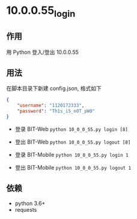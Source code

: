 * 10.0.0.55_login

** 作用
   用 Python 登入/登出 10.0.0.55

** 用法
   在脚本目录下新建 config.json, 格式如下

   #+begin_src json :results output
     {
         "username": "1120172333",
         "password": "Th1s_i5_n0T_pW0"
     }
   #+end_src

   - 登录 BIT-Web =python 10_0_0_55.py login [8]=
   - 登出 BIT-Web =python 10_0_0_55.py logout [8]=

   - 登录 BIT-Mobile =python 10_0_0_55.py login 1=
   - 登出 BIT-Mobile =python 10_0_0_55.py logout 1=

** 依赖
   - python 3.6+
   - requests
